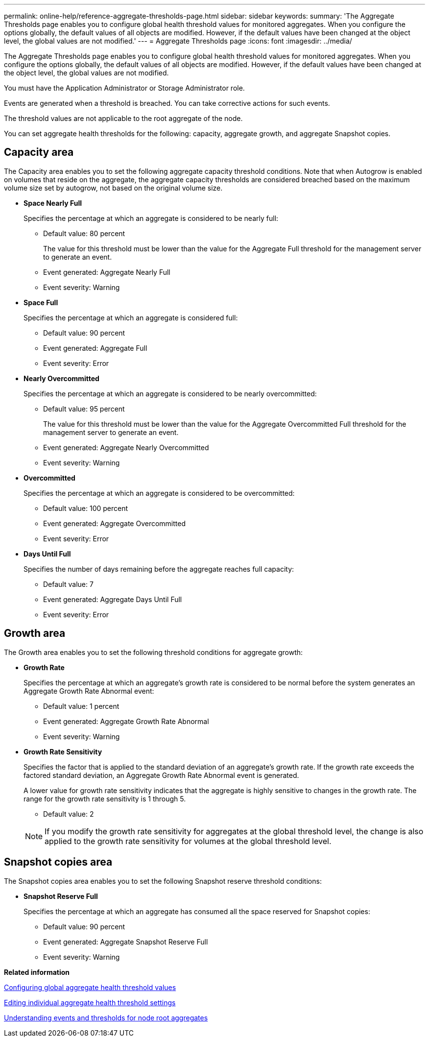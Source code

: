 ---
permalink: online-help/reference-aggregate-thresholds-page.html
sidebar: sidebar
keywords: 
summary: 'The Aggregate Thresholds page enables you to configure global health threshold values for monitored aggregates. When you configure the options globally, the default values of all objects are modified. However, if the default values have been changed at the object level, the global values are not modified.'
---
= Aggregate Thresholds page
:icons: font
:imagesdir: ../media/

[.lead]
The Aggregate Thresholds page enables you to configure global health threshold values for monitored aggregates. When you configure the options globally, the default values of all objects are modified. However, if the default values have been changed at the object level, the global values are not modified.

You must have the Application Administrator or Storage Administrator role.

Events are generated when a threshold is breached. You can take corrective actions for such events.

The threshold values are not applicable to the root aggregate of the node.

You can set aggregate health thresholds for the following: capacity, aggregate growth, and aggregate Snapshot copies.

== Capacity area

The Capacity area enables you to set the following aggregate capacity threshold conditions. Note that when Autogrow is enabled on volumes that reside on the aggregate, the aggregate capacity thresholds are considered breached based on the maximum volume size set by autogrow, not based on the original volume size.

* *Space Nearly Full*
+
Specifies the percentage at which an aggregate is considered to be nearly full:

 ** Default value: 80 percent
+
The value for this threshold must be lower than the value for the Aggregate Full threshold for the management server to generate an event.

 ** Event generated: Aggregate Nearly Full
 ** Event severity: Warning

* *Space Full*
+
Specifies the percentage at which an aggregate is considered full:

 ** Default value: 90 percent
 ** Event generated: Aggregate Full
 ** Event severity: Error

* *Nearly Overcommitted*
+
Specifies the percentage at which an aggregate is considered to be nearly overcommitted:

 ** Default value: 95 percent
+
The value for this threshold must be lower than the value for the Aggregate Overcommitted Full threshold for the management server to generate an event.

 ** Event generated: Aggregate Nearly Overcommitted
 ** Event severity: Warning

* *Overcommitted*
+
Specifies the percentage at which an aggregate is considered to be overcommitted:

 ** Default value: 100 percent
 ** Event generated: Aggregate Overcommitted
 ** Event severity: Error

* *Days Until Full*
+
Specifies the number of days remaining before the aggregate reaches full capacity:

 ** Default value: 7
 ** Event generated: Aggregate Days Until Full
 ** Event severity: Error

== Growth area

The Growth area enables you to set the following threshold conditions for aggregate growth:

* *Growth Rate*
+
Specifies the percentage at which an aggregate's growth rate is considered to be normal before the system generates an Aggregate Growth Rate Abnormal event:

 ** Default value: 1 percent
 ** Event generated: Aggregate Growth Rate Abnormal
 ** Event severity: Warning

* *Growth Rate Sensitivity*
+
Specifies the factor that is applied to the standard deviation of an aggregate's growth rate. If the growth rate exceeds the factored standard deviation, an Aggregate Growth Rate Abnormal event is generated.
+
A lower value for growth rate sensitivity indicates that the aggregate is highly sensitive to changes in the growth rate. The range for the growth rate sensitivity is 1 through 5.

 ** Default value: 2

+
[NOTE]
====
If you modify the growth rate sensitivity for aggregates at the global threshold level, the change is also applied to the growth rate sensitivity for volumes at the global threshold level.
====

== Snapshot copies area

The Snapshot copies area enables you to set the following Snapshot reserve threshold conditions:

* *Snapshot Reserve Full*
+
Specifies the percentage at which an aggregate has consumed all the space reserved for Snapshot copies:

 ** Default value: 90 percent
 ** Event generated: Aggregate Snapshot Reserve Full
 ** Event severity: Warning

*Related information*

xref:task-configuring-global-aggregate-health-threshold-values.adoc[Configuring global aggregate health threshold values]

xref:task-editing-individual-aggregate-health-threshold-settings.adoc[Editing individual aggregate health threshold settings]

xref:concept-understanding-capacity-events-and-thresholds-for-node-root-aggregates.adoc[Understanding events and thresholds for node root aggregates]
